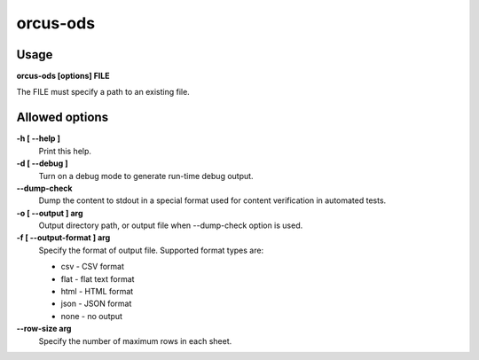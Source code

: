 
orcus-ods
=========

Usage
-----

**orcus-ods [options] FILE**

The FILE must specify a path to an existing file.

Allowed options
---------------

**-h [ --help ]**
   Print this help.

**-d [ --debug ]**
   Turn on a debug mode to generate run-time debug output.

**--dump-check**
   Dump the content to stdout in a special format used for content verification
   in automated tests.

**-o [ --output ] arg**
   Output directory path, or output file when --dump-check option is used.

**-f [ --output-format ] arg**
   Specify the format of output file.  Supported format types are:

   - csv - CSV format
   - flat - flat text format
   - html - HTML format
   - json - JSON format
   - none - no output

**--row-size arg**
   Specify the number of maximum rows in each sheet.

